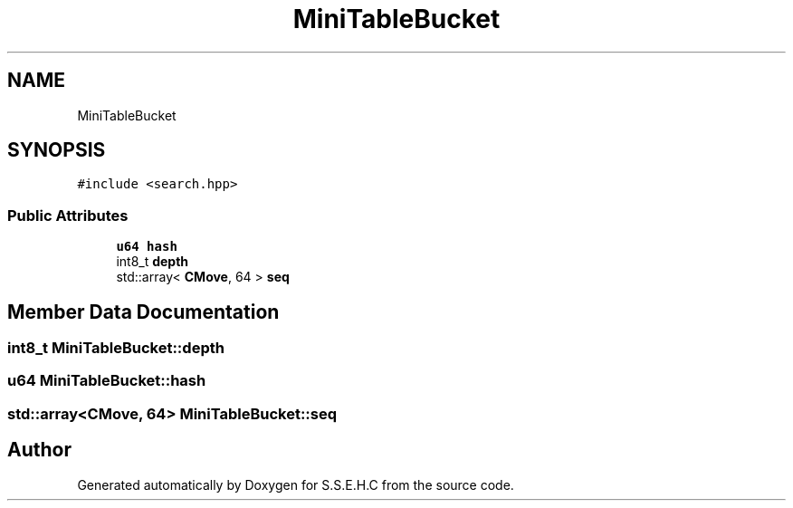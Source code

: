 .TH "MiniTableBucket" 3 "Sat Feb 20 2021" "S.S.E.H.C" \" -*- nroff -*-
.ad l
.nh
.SH NAME
MiniTableBucket
.SH SYNOPSIS
.br
.PP
.PP
\fC#include <search\&.hpp>\fP
.SS "Public Attributes"

.in +1c
.ti -1c
.RI "\fBu64\fP \fBhash\fP"
.br
.ti -1c
.RI "int8_t \fBdepth\fP"
.br
.ti -1c
.RI "std::array< \fBCMove\fP, 64 > \fBseq\fP"
.br
.in -1c
.SH "Member Data Documentation"
.PP 
.SS "int8_t MiniTableBucket::depth"

.SS "\fBu64\fP MiniTableBucket::hash"

.SS "std::array<\fBCMove\fP, 64> MiniTableBucket::seq"


.SH "Author"
.PP 
Generated automatically by Doxygen for S\&.S\&.E\&.H\&.C from the source code\&.
